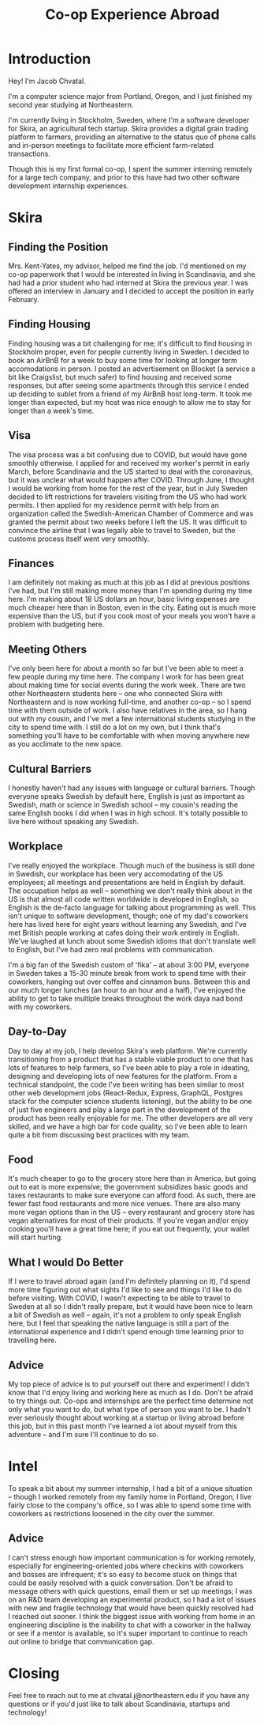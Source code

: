 #+TITLE: Co-op Experience Abroad

* Introduction
Hey! I'm Jacob Chvatal.

I'm a computer science major from Portland, Oregon, and I just finished my second year studying at Northeastern.

I'm currently living in Stockholm, Sweden, where I'm a software developer for Skira, an agricultural tech startup. Skira provides a digital grain trading platform to farmers, providing an alternative to the status quo
of phone calls and in-person meetings to facilitate more efficient farm-related transactions.

Though this is my first formal co-op, I spent the summer interning remotely for a large tech company, and prior to this have had two other software development internship experiences.
* Skira
** Finding the Position
Mrs. Kent-Yates, my advisor, helped me find the job. I'd mentioned on my co-op paperwork that I would
be interested in living in Scandinavia, and she had had a prior student who had interned at Skira the previous year. I was offered an interview in January and I decided to accept the position in early February.

** Finding Housing
Finding housing was a bit challenging for me; it's difficult to find housing in Stockholm proper, even for people currently living in Sweden. I decided to book an AirBnB for a week to buy some time for looking at longer term accomodations in person. I posted an advertisement on Blocket (a service a bit like Craigslist, but much safer) to find housing and received some responses, but after seeing some apartments through this service I ended up deciding to sublet from a friend of my AirBnB host long-term. It took me longer than expected, but my host was nice enough to allow me to stay for longer than a week's time.

** Visa
The visa process was a bit confusing due to COVID, but would have gone smoothly otherwise. I applied for and received my worker's permit in early March, before Scandinavia and the US started to deal with the coronavirus, but it was unclear what would happen after COVID. Through June, I thought I would be working from home for the rest of the year, but in July Sweden decided to lift restrictions for travelers visiting from the US who had work permits. I then applied for my residence permit with help from an organization called the Swedish-American Chamber of Commerce and was granted the permit about two weeks before I left the US. It was difficult to convince the airline that I was legally able to travel to Sweden, but the customs process itself went very smoothly.

** Finances
I am definitely not making as much at this job as I did at previous positions I've had, but I'm still making more money than I'm spending during my time here. I'm making about 18 US dollars an hour, basic living expenses are much cheaper here than in Boston, even in the city. Eating out is much more expensive than the US, but if you cook most of your meals you won't have a problem with budgeting here.

** Meeting Others
I've only been here for about a month so far but I've been able to meet a few people during my time here.  The company I work for has been great about making time for social events during the work week. There are two other Northeastern students here -- one who connected Skira with Northeastern and is now working full-time, and another co-op -- so I spend time with them outside of work. I also have relatives in the area, so I hang out with my cousin, and I've met a few international students studying in the city to spend time with. I still do a lot on my own, but I think that's something you'll have to be comfortable with when moving anywhere new as you acclimate to the new space.

** Cultural Barriers
I honestly haven't had any issues with language or cultural barriers. Though everyone speaks Swedish by default here, English is just as important as Swedish, math or science in Swedish school -- my cousin's reading the same English books I did when I was in high school. It's totally possible to live here without speaking any Swedish.

** Workplace
I've really enjoyed the workplace. Though much of the business is still done in Swedish, our workplace has been very accomodating of the US employees; all meetings and presentations are held in English by default. The occupation helps as well -- something we don't really think about in the US is that almost all code written worldwide is developed in English, so English is the de-facto language for talking about programming as well. This isn't unique to software development, though; one of my dad's coworkers here has lived here for eight years without learning any Swedish, and I've met British people working at cafes doing their work entirely in English. We've laughed at lunch about some Swedish idioms that don't translate well to English, but I've had zero real problems with communication.

I'm a big fan of the Swedish custom of 'fika' -- at about 3:00 PM, everyone in Sweden takes a 15-30 minute break from work to spend time with their coworkers, hanging out over coffee and cinnamon buns. Between this and our much longer lunches (an hour to an hour and a half), I've enjoyed the ability to get to take multiple breaks throughout the work daya nad bond with my coworkers.

** Day-to-Day
Day to day at my job, I help develop Skira's web platform. We're currently transitioning from a product that has a stable viable product to one that has lots of features to help farmers, so I've been able to play a role in ideating, designing and developing lots of new features for the platform. From a technical standpoint, the code I've been writing has been similar to most other web development jobs (React-Redux, Express, GraphQL, Postgres stack for the computer science students listening), but the ability to be one of just five engineers and play a large part in the development of the product has been really enjoyable for me. The other developers are all very skilled, and we have a high bar for code quality, so I've been able to learn quite a bit from discussing best practices with my team.

** Food
It's much cheaper to go to the grocery store here than in America, but going out to eat is more expensive; the government subsidizes basic goods and taxes restaurants to make sure everyone can afford food. As such, there are fewer fast food restaurants and more nice venues. There are also many more vegan options than in the US -- every restaurant and grocery store has vegan alternatives for most of their products. If you're vegan and/or enjoy cooking you'll have a great time here; if you eat out frequently, your wallet will start hurting.

** What I would Do Better
If I were to travel abroad again (and I'm definitely planning on it), I'd spend more time figuring out what sights I'd like to see and things I'd like to do before visiting. With COVID, I wasn't expecting to be able to travel to Sweden at all so I didn't really prepare, but it would have been nice to learn a bit of Swedish as well -- again, it's not a problem to only speak English here, but I feel that speaking the native language is still a part of the international experience and I didn't spend enough time learning prior to travelling here.

** Advice
My top piece of advice is to put yourself out there and experiment! I didn't know that I'd enjoy living and working here as much as I do. Don't be afraid to try things out. Co-ops and internships are the perfect time determine not only what you want to do, but what type of person you want to be.
I hadn't ever seriously thought about working at a startup or living abroad before this job, but in this past month I've learned a lot about myself from this adventure -- and I'm sure I'll continue to do so.

* Intel
To speak a bit about my summer internship, I had a bit of a unique situation -- though I worked remotely from my family home in Portland, Oregon, I live fairly close to the company's office, so I was able to spend some time with coworkers as restrictions loosened in the city over the summer.
** Advice
I can't stress enough how important communication is for working remotely, especially for engineering-oriented jobs where checkins with coworkers and bosses are infrequent; it's so easy to become stuck on things that could be easily resolved with a quick conversation. Don't be afraid to message others with quick questions, email them or set up meetings; I was on an R&D team developing an experimental product, so I had a lot of issues with new and fragile technology that would have been quickly resolved had I reached out sooner. I think the biggest issue with working from home in an engineering discipline is the inability to chat with a coworker in the hallway or see if a mentor is available, so it's super important to continue to reach out online to bridge that communication gap.

* Closing
Feel free to reach out to me at chvatal.j@northeastern.edu if you have any questions or if you'd just like to talk about Scandinavia, startups and technology!
